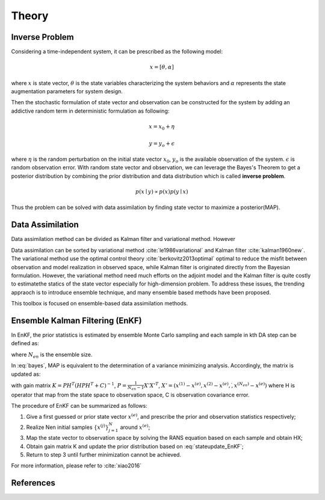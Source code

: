 
Theory
======

Inverse Problem
---------------

Considering a time-independent system, it can be prescribed as the following model:

.. math::

   x= [\theta, \alpha]

where :math:`x` is state vector, :math:`\theta` is the state variables characterizing the system behaviors and :math:`\alpha` represents the state augmentation parameters for system design.

Then the stochastic formulation of state vector and observation can be constructed for the system by adding an addictive random term in deterministic formulation as following:

.. math::

    x=x_0+\eta

.. math::

    y=y_o+\epsilon


where :math:`\eta` is the random perturbation on the initial state vector :math:`x_0`, :math:`y_o` is the available observation of the system. :math:`\epsilon` is random observation error.
With random state vector and observation, we can leverage the Bayes's Theorem to get a posterior distribution by combining the prior distribution and data distribution which is called **inverse problem**.

.. math::

    p(x \mid y)  \propto p(x)p(y \mid x)

Thus the problem can be solved with data assimilation by finding state vector to maximize a posterior(MAP).

Data Assimilation
-----------------

Data assimilation method can be divided as Kalman filter and variational method. However

Data assimilation can be sorted by variational method :cite:`le1986variational` and Kalman filter :cite:`kalman1960new`.
The variational method use the optimal control theory :cite:`berkovitz2013optimal` optimal to reduce the misfit between observation and model realization in observed space, while Kalman filter is originated directly from the Bayesian formulation. However, the  variational method need much efforts on the adjoint model and the Kalman filter is quite costly to estimatethe statics of the state vector especially for high-dimension problem. To address these issues, the trending appraoch is to introduce ensemble technique, and many ensemble based methods have been proposed.

This toolbox is focused on ensemble-based data assimilation methods.

Ensemble Kalman Filtering (EnKF)
--------------------------------

In EnKF, the prior statistics is estimated by ensemble Monte Carlo sampling and each sample in kth DA step can be defined as:

.. math:: x_k^{(j)} = [\theta_k^{(j)},\alpha_k^{(j)}] \qquad 1 \leq j \leq N_{en}
    :label: bayes

where :math:`N_{en}` is the ensemble size.

In :eq:`bayes`, MAP is equivalent to the determination of a variance minimizing analysis. Accordingly, the matrix is updated as:

.. math::
    x_{k+1}^{(j)}=x_k^{(j)}+K(y^{(j)}-H(x_k^{(j)}))
    :label: stateupdate_EnKF

with gain matrix :math:`K=PH^T(HPH^T+C)^{-1}`, :math:`P = \frac{1}{N_{en}-1}X'X'^T`, :math:`X'=(x^{(1)}-x^{(e)},x^{(2)}-x^{(e)},\dot,x^{(N_{en})}-x^{(e)})`
where H is operator that map from the state space to observation space, C is observation covariance error.

The procedure of EnKF can be summarized as follows:

#. Give a first guessed or prior state vector :math:`x^{(e)}`, and prescribe the prior and observation statistics respectively;

#. Realize Nen initial samples :math:`\{x^{(j)}\}_{j=1}^N` around :math:`x^{(e)}`;

#. Map the state vector to observation space by solving the RANS equation based on each sample and obtain HX;

#. Obtain gain matrix K and update the prior distribution based on :eq:`stateupdate_EnKF`;

#. Return to step 3 until further minimization cannot be achieved.

For more information, please refer to :cite:`xiao2016`


References
----------
.. bibliography:: Theory.bib
   :style: unsrt
   :labelprefix: A
